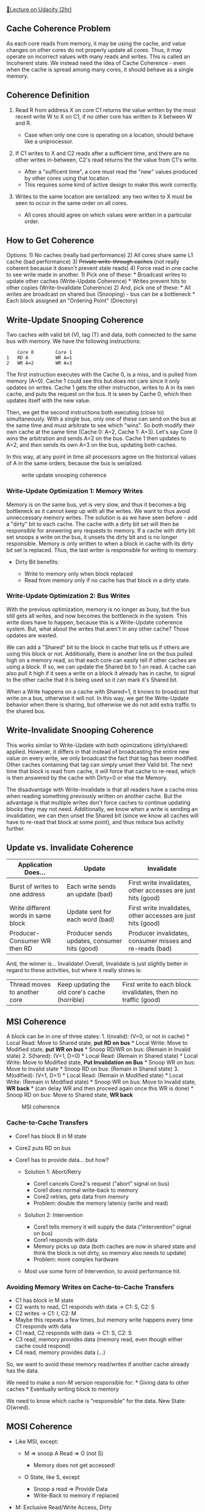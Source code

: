 [[https://classroom.udacity.com/courses/ud007/lessons/907008654/concepts/last-viewed][🔗Lecture
on Udacity (2hr)]]

** Cache Coherence Problem
   :PROPERTIES:
   :CUSTOM_ID: cache-coherence-problem
   :END:
[[https://i.imgur.com/VyEGRMt.png]] As each core reads from memory, it
may be using the cache, and value changes on other cores do not properly
update all cores. Thus, it may operate on incorrect values with many
reads and writes. This is called an Incoherent state. We instead need
the idea of Cache Coherence - even when the cache is spread among many
cores, it should behave as a single memory.

** Coherence Definition
   :PROPERTIES:
   :CUSTOM_ID: coherence-definition
   :END:

1) Read R from address X on core C1 returns the value written by the
   most recent write W to X on C1, if no other core has written to X
   between W and R.

   - Case when only one core is operating on a location, should behave
     like a uniprocessor.

2) If C1 writes to X and C2 reads after a sufficient time, and there are
   no other writes in-between, C2's read returns the the value from C1's
   write.

   - After a "sufficent time", a core must read the "new" values
     produced by other cores using that location.
   - This requires some kind of active design to make this work
     correctly.

3) Writes to the same location are serialized: any two writes to X must
   be seen to occur in the same order on all cores.

   - All cores should agree on which values were written in a particular
     order.

** How to Get Coherence
   :PROPERTIES:
   :CUSTOM_ID: how-to-get-coherence
   :END:
Options: 1) No caches (really bad performance) 2) All cores share same
L1 cache (bad performance) 3) +Private write-through caches+ (not really
coherent because it doesn't prevent stale reads) 4) Force read in one
cache to see write made in another. 1) Pick one of these: * Broadcast
writes to update other caches (Write-Update Coherence) * Writes prevent
hits to other copies (Write-Invalidate Coherence) 2) And, pick one of
these: * All writes are broadcast on shared bus (Snooping) - bus can be
a bottleneck * Each block assigned an "Ordering Point" (Directory)

** Write-Update Snooping Coherence
   :PROPERTIES:
   :CUSTOM_ID: write-update-snooping-coherence
   :END:
Two caches with valid bit (V), tag (T) and data, both connected to the
same bus with memory. We have the following instructions:

#+begin_example
      Core 0        Core 1
  1   RD A          WR A=1
  2   WR A=2        WR A=3
#+end_example

The first instruction executes with the Cache 0, is a miss, and is
pulled from memory (A=0). Cache 1 could see this but does not care since
it only updates on writes. Cache 1 gets the other instruction, writes to
A in its own cache, and puts the request on the bus. It is seen by Cache
0, which then updates itself with the new value.

Then, we get the second instructions both executing (close to)
simultaneously. With a single bus, only one of these can send on the bus
at the same time and must arbitrate to see which "wins". So both modify
their own cache at the same time (Cache 0: A=2, Cache 1: A=3). Let's say
Core 0 wins the arbitration and sends A=2 on the bus. Cache 1 then
updates to A=2, and /then/ sends its own A=3 on the bus, updating both
caches.

In this way, at any point in time all processors agree on the historical
values of A in the same orders, because the bus is serialized.

#+caption: write update snooping coherence
[[https://i.imgur.com/bhcMm0n.png]]

*** Write-Update Optimization 1: Memory Writes
    :PROPERTIES:
    :CUSTOM_ID: write-update-optimization-1-memory-writes
    :END:
Memory is on the same bus, yet is very slow, and thus it becomes a big
bottleneck as it cannot keep up with all the writes. We want to thus
avoid unneccessary memory writes. The solution is as we have seen
before - add a "dirty" bit to each cache. The cache with a dirty bit set
will then be responsible for answering any requests to memory. If a
cache with dirty bit set snoops a write on the bus, it unsets the dirty
bit and is no longer responsible. Memory is only written to when a block
in cache with its dirty bit set is replaced. Thus, the last writer is
responsible for writing to memory.

- Dirty Bit benefits:

  - Write to memory only when block replaced
  - Read from memory only if no cache has that block in a dirty state.

*** Write-Update Optimization 2: Bus Writes
    :PROPERTIES:
    :CUSTOM_ID: write-update-optimization-2-bus-writes
    :END:
With the previous optimization, memory is no longer as busy, but the bus
still gets all writes, and now becomes the bottleneck in the system.
This write does have to happen, because this is a Write-Update coherence
system. But, what about the writes that aren't in any other cache? Those
updates are wasted.

We can add a "Shared" bit to the block in cache that tells us if others
are using this block or not. Additionally, there is another line on the
bus pulled high on a memory read, so that each core can easily tell if
other caches are using a block. If so, we can update the Shared bit to 1
on read. A cache can also pull it high if it sees a write on a block it
already has in cache, to signal to the other cache that it is being used
so it can mark it's Shared bit.

When a Write happens on a cache with Shared=1, it knows to broadcast
that write on a bus, otherwise it will not. In this way, we get the
Write-Update behavior when there is sharing, but otherwise we do not add
extra traffic to the shared bus.

** Write-Invalidate Snooping Coherence
   :PROPERTIES:
   :CUSTOM_ID: write-invalidate-snooping-coherence
   :END:
This works similar to Write-Update with both opimizations (dirty/shared)
applied. However, it differs in that instead of broadcasting the entire
new value on every write, we only broadcast the fact that tag has been
modified. Other caches containing that tag can simply unset their Valid
bit. The next time that block is read from cache, it will force that
cache to re-read, which is then answered by the cache with Dirty=0 or
else the Memory.

The disadvantage with Write-Invalidate is that all readers have a cache
miss when reading something previously written on another cache. But the
advantage is that multiple writes don't force caches to continue
updating blocks they may not need. Additionally, we know when a write is
sending an invalidation, we can then unset the Shared bit (since we know
all caches will have to re-read that block at some point), and thus
reduce bus activity further.

** Update vs. Invalidate Coherence
   :PROPERTIES:
   :CUSTOM_ID: update-vs.-invalidate-coherence
   :END:
| Application Does...                 | Update                                       | Invalidate                                                   |
|-------------------------------------+----------------------------------------------+--------------------------------------------------------------|
| Burst of writes to one address      | Each write sends an update (bad)             | First write invalidates, other accesses are just hits (good) |
| Write different words in same block | Update sent for each word (bad)              | First write invalidates, other accesses are just hits (good) |
| Producer-Consumer WR then RD        | Producer sends updates, consumer hits (good) | Producer invalidates, consumer misses and re-reads (bad)     |

And, the winner is... Invalidate! Overall, Invalidate is just slightly
better in regard to these activities, but where it really shines is:

| Thread moves to another core | Keep updating the old core's cache (horrible) | First write to each block invalidates, then no traffic (good) |

** MSI Coherence
   :PROPERTIES:
   :CUSTOM_ID: msi-coherence
   :END:
A block can be in one of three states: 1. I(nvalid): (V=0, or not in
cache) * Local Read: Move to Shared state, *put RD on bus* * Local
Write: Move to Modified state, *put WR on bus* * Snoop RD/WR on bus:
(Remain in Invalid state) 2. S(hared): (V=1, D=0) * Local Read: (Remain
in Shared state) * Local Write: Move to Modified state, *Put
Invalidation on Bus* * Snoop WR on bus: Move to Invalid state * Snoop RD
on bus: (Remain in Shared state) 3. M(odified): (V=1, D=1) * Local Read:
(Remain in Modified state) * Local Write: (Remain in Modified state) *
Snoop WR on bus: Move to Invalid state, *WR back* * (can delay WR and
then proceed again once this WR is done) * Snoop RD on bus: Move to
Shared state, *WR back*

#+caption: MSI coherence
[[https://i.imgur.com/L3zVF7o.png]]

*** Cache-to-Cache Transfers
    :PROPERTIES:
    :CUSTOM_ID: cache-to-cache-transfers
    :END:

- Core1 has block B in M state
- Core2 puts RD on bus
- Core1 has to provide data... but how?

  - Solution 1: Abort/Retry

    - Core1 cancels Core2's request ("abort" signal on bus)
    - Core1 does normal write-back to memory
    - Core2 retries, gets data from memory
    - Problem: double the memory latency (write and read)

  - Solution 2: Intervention

    - Core1 tells memory it will supply the data ("intervention" signal
      on bus)
    - Core1 responds with data
    - Memory picks up data (both caches are now in shared state and
      think the block is not dirty, so memory also needs to update)
    - Problem: more complex hardware

  - Most use some form of Intervention, to avoid performance hit.

*** Avoiding Memory Writes on Cache-to-Cache Transfers
    :PROPERTIES:
    :CUSTOM_ID: avoiding-memory-writes-on-cache-to-cache-transfers
    :END:

- C1 has block in M state
- C2 wants to read, C1 responds with data -> C1: S, C2: S
- C2 writes -> C1: I, C2: M
- Maybe this repeats a few times, but memory write happens every time C1
  responds with data
- C1 read, C2 responds with data -> C1: S, C2: S
- C3 read, memory provides data (memory read, even though either cache
  could respond)
- C4 read, memory provides data (...)

So, we want to avoid these memory read/writes if another cache already
has the data.

We need to make a non-M version responsible for: * Giving data to other
caches * Eventually writing block to memory

We need to know which cache is "responsible" for the data. New State:
O(wned).

** MOSI Coherence
   :PROPERTIES:
   :CUSTOM_ID: mosi-coherence
   :END:

- Like MSI, except:

  - M => snoop A Read => O (not S)

    - Memory does not get accessed!

  - O State, like S, except

    - Snoop a read => Provide Data
    - Write-Back to memory if replaced

- M: Exclusive Read/Write Access, Dirty
- S: Shared Read Access, Clean
- O: Shared Read Access, Dirty (only one block in this state)

*** M(O)SI Inefficiency
    :PROPERTIES:
    :CUSTOM_ID: mosi-inefficiency
    :END:

- Thread-Private Data

  - All Data in a single-threaded program
  - Stack in Multi-threaded programs

- Data Read, then Write

  - I -> Miss -> S -> Invalidation -> M
  - Uniprocessor: V=0 => Read - Miss => V=1 => Hit => D=1
  - We want to avoid this Invalidation step that is unnecessary for
    thread-private data. For this, we will add another state:
    (E)xclusive

** The E State
   :PROPERTIES:
   :CUSTOM_ID: the-e-state
   :END:

- M: Exclusive Access (RD/WR), Dirty
- S: Shared Access (RD), Clean
- O: Shared Access (RD), Dirty
- E: Exclusive Access (RD/WR), Clean

For the Read/Write loop, here are how each model works (with bus traffic
required)

|        | MSI          | MOSI         | MESI         | MOESI        |
|--------+--------------+--------------+--------------+--------------|
| =RD A= | I -> S(miss) | I -> S(miss) | I -> E(miss) | I -> E(miss) |
| =WR A= | S -> M(inv)  | S -> M(inv)  | E -> M       | E -> M       |

So, with MESI/MOESI, we get the same behavior as if we had used the same
sequence of accesses on a uniprocessor. The E state allows us to achieve
a cache hit we're looking for.

** Directory-Based Coherence
   :PROPERTIES:
   :CUSTOM_ID: directory-based-coherence
   :END:

- Snooping: broadcast requests so others see them, and to establish
  ordering

  - Bus becomes a bottleneck
  - Snooping does not work well with > 8-16+ cores

- Non-Broadcast Network

  - How do we observe requests we need to see?
  - How do we order requests to the same block?

*** Directory
    :PROPERTIES:
    :CUSTOM_ID: directory
    :END:

- Distributed across cores

  - Each "slice" serves a set of blocks

    - One entry for each block it serves
    - Entry tracks which caches have block (in non-I state)
    - Order of accesses determined by "home" slice

  - Caches still have same states: MOESI

    - When we send a request to read or write, it no longer gets
      broadcast on a bus, it is communicated to a single directory.

*** Directory Entry
    :PROPERTIES:
    :CUSTOM_ID: directory-entry
    :END:

- 1 Dirty Bit (causes us to find out if a cache needs to do a
  write-back)
- 1 Bit per Cache: present in that cache

In this example with 8 cores, a read request on Cache 0 of B would be
sent to the home slice for block B (instead of being broadcast on a
bus). This directory responds with the data (from memory), and that it
has Exclusive access. The directory then sets bits for Dirty and
Presence[0].

Cache 1 then performs a write request of B. The directory forwards that
write to Cache 0, which moves to Invalid state and can then either
return the data (since in E state), or just ignore and acknowledge the
invalidation. The directory unsets bit Presence[0] (because it is in I
state), sets bit Presence[1] and Cache 1 moves to the M state.
[[https://i.imgur.com/pfSVrbT.png]]

*** Directory Example
    :PROPERTIES:
    :CUSTOM_ID: directory-example
    :END:
[[https://www.youtube.com/watch?v=lZZYILcQ68Y][🎥 View lecture video
(4:59)]]

** Cache Misses with Coherence
   :PROPERTIES:
   :CUSTOM_ID: cache-misses-with-coherence
   :END:

- 3 Cs: Compulsory, Conflict, Capacity
- Another C: Coherence Miss

  - Example: If we read something, somebody else writes it, and we read
    it again

- So, 4 Cs now!
- Two types of coherence misses:

  - True Sharing: Different cores access same data
  - False Sharing: Different cores access different data, /but in the
    same block/
